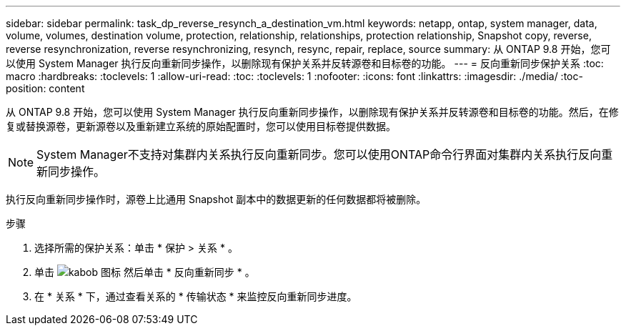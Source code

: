 ---
sidebar: sidebar 
permalink: task_dp_reverse_resynch_a_destination_vm.html 
keywords: netapp, ontap, system manager, data, volume, volumes, destination volume, protection, relationship, relationships, protection relationship, Snapshot copy, reverse, reverse resynchronization, reverse resynchronizing, resynch, resync, repair, replace, source 
summary: 从 ONTAP 9.8 开始，您可以使用 System Manager 执行反向重新同步操作，以删除现有保护关系并反转源卷和目标卷的功能。 
---
= 反向重新同步保护关系
:toc: macro
:hardbreaks:
:toclevels: 1
:allow-uri-read: 
:toc: 
:toclevels: 1
:nofooter: 
:icons: font
:linkattrs: 
:imagesdir: ./media/
:toc-position: content


[role="lead"]
从 ONTAP 9.8 开始，您可以使用 System Manager 执行反向重新同步操作，以删除现有保护关系并反转源卷和目标卷的功能。然后，在修复或替换源卷，更新源卷以及重新建立系统的原始配置时，您可以使用目标卷提供数据。

[NOTE]
====
System Manager不支持对集群内关系执行反向重新同步。您可以使用ONTAP命令行界面对集群内关系执行反向重新同步操作。

====
执行反向重新同步操作时，源卷上比通用 Snapshot 副本中的数据更新的任何数据都将被删除。

.步骤
. 选择所需的保护关系：单击 * 保护 > 关系 * 。
. 单击 image:icon_kabob.gif["kabob 图标"] 然后单击 * 反向重新同步 * 。
. 在 * 关系 * 下，通过查看关系的 * 传输状态 * 来监控反向重新同步进度。

